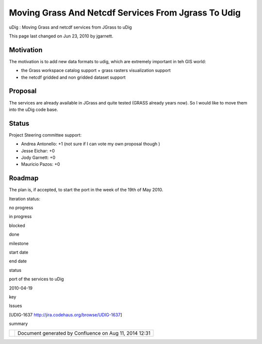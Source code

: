 Moving Grass And Netcdf Services From Jgrass To Udig
####################################################

uDig : Moving Grass and netcdf services from JGrass to uDig

This page last changed on Jun 23, 2010 by jgarnett.

Motivation
==========

The motivation is to add new data formats to udig, which are extremely important in teh GIS world:

-  the Grass workspace catalog support + grass rasters visualization support
-  the netcdf gridded and non gridded dataset support

Proposal
========

The services are already available in JGrass and quite tested (GRASS already years now). So I would
like to move them into the uDig code base.

Status
======

Project Steering committee support:

-  Andrea Antonello: +1 (not sure if I can vote my own proposal though |image0|)
-  Jesse Eichar: +0
-  Jody Garnett: +0
-  Mauricio Pazos: +0

Roadmap
=======

The plan is, if accepted, to start the port in the week of the 19th of May 2010.

Iteration status:

 

no progress

|image1|

in progress

|image2|

blocked

|image3|

done

milestone

start date

end date

status

port of the services to uDig

2010-04-19

 

 

key

Issues

[UDIG-1637 http://jira.codehaus.org/browse/UDIG-1637]

summary

+------------+----------------------------------------------------------+
| |image5|   | Document generated by Confluence on Aug 11, 2014 12:31   |
+------------+----------------------------------------------------------+

.. |image0| image:: images/icons/emoticons/smile.gif
.. |image1| image:: images/icons/emoticons/star_yellow.gif
.. |image2| image:: images/icons/emoticons/error.gif
.. |image3| image:: images/icons/emoticons/check.gif
.. |image4| image:: images/border/spacer.gif
.. |image5| image:: images/border/spacer.gif
